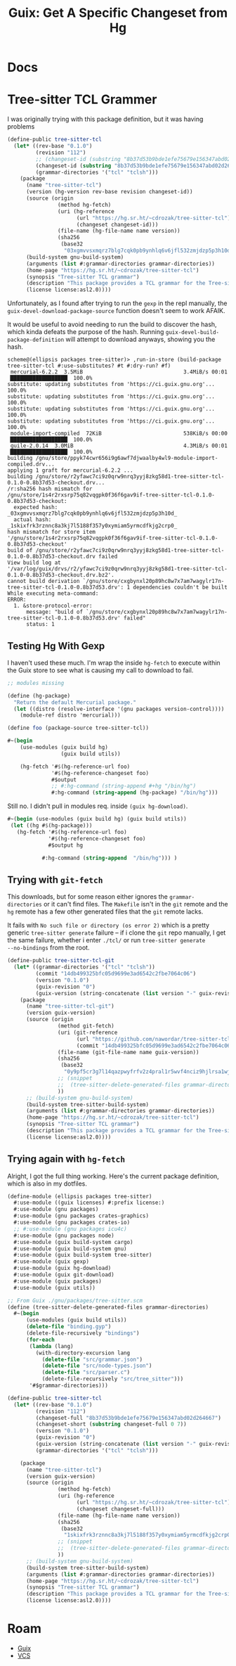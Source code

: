 :PROPERTIES:
:ID:       b320b95c-3688-4ffa-a0b7-60c222083f7f
:END:
#+TITLE: Guix: Get A Specific Changeset from Hg
#+CATEGORY: slips
#+TAGS:

* Docs


* Tree-sitter TCL Grammer

I was originally trying with this package definition, but it was having problems

#+begin_src scheme
(define-public tree-sitter-tcl
  (let* ((rev-base "0.1.0")
         (revision "112")
         ;; (changeset-id (substring "8b37d53b9bde1efe75679e156347abd02d264667" 0 7))
         (changeset-id (substring "8b37d53b9bde1efe75679e156347abd02d264667" 0 7))
         (grammar-directories '("tcl" "tclsh")))
    (package
      (name "tree-sitter-tcl")
      (version (hg-version rev-base revision changeset-id))
      (source (origin
                (method hg-fetch)
                (uri (hg-reference
                      (url "https://hg.sr.ht/~cdrozak/tree-sitter-tcl")
                      (changeset changeset-id)))
                (file-name (hg-file-name name version))
                (sha256
                 (base32
                  "03xgmvvsxmqrz7blg7cqk0pb9ynhlq6v6jfl532zmjdzp5p3h10d"))))
      (build-system gnu-build-system)
      (arguments (list #:grammar-directories grammar-directories))
      (home-page "https://hg.sr.ht/~cdrozak/tree-sitter-tcl")
      (synopsis "Tree-sitter TCL grammar")
      (description "This package provides a TCL grammar for the Tree-sitter library.")
      (license license:asl2.0))))
#+end_src

Unfortunately, as I found after trying to run the =gexp= in the repl manually,
the =guix-devel-download-package-source= function doesn't seem to work AFAIK.

It would be useful to avoid needing to run the build to discover the hash, which
kinda defeats the purpose of the hash. Running
=guix-devel-build-package-definition= will attempt to download anyways, showing
you the hash.

#+begin_src log
scheme@(ellipsis packages tree-sitter)> ,run-in-store (build-package tree-sitter-tcl #:use-substitutes? #t #:dry-run? #f)
 mercurial-6.2.2  3.5MiB                                3.4MiB/s 00:01 ▕██████████████████▏ 100.0%
substitute: updating substitutes from 'https://ci.guix.gnu.org'... 100.0%
substitute: updating substitutes from 'https://ci.guix.gnu.org'... 100.0%
substitute: updating substitutes from 'https://ci.guix.gnu.org'... 100.0%
substitute: updating substitutes from 'https://ci.guix.gnu.org'... 100.0%
 module-import-compiled  72KiB                          538KiB/s 00:00 ▕██████████████████▏ 100.0%
 guile-2.0.14  3.0MiB                                   4.3MiB/s 00:01 ▕██████████████████▏ 100.0%
building /gnu/store/ppyk74cwr656i9g6awf7djwaalby4wl9-module-import-compiled.drv...
applying 1 graft for mercurial-6.2.2 ...
building /gnu/store/r2yfawc7ci9z0qrw9nrq3yyj8zkg58d1-tree-sitter-tcl-0.1.0-0.8b37d53-checkout.drv...
/r:sha256 hash mismatch for /gnu/store/1s4r2rxsrp75q82vqgpk0f36f6gav9if-tree-sitter-tcl-0.1.0-0.8b37d53-checkout:
  expected hash: _03xgmvvsxmqrz7blg7cqk0pb9ynhlq6v6jfl532zmjdzp5p3h10d_
  actual hash:   _1skixfrk3rznnc8a3kj7l5188f357y0xymiam5yrmcdfkjg2crp0_
hash mismatch for store item '/gnu/store/1s4r2rxsrp75q82vqgpk0f36f6gav9if-tree-sitter-tcl-0.1.0-0.8b37d53-checkout'
build of /gnu/store/r2yfawc7ci9z0qrw9nrq3yyj8zkg58d1-tree-sitter-tcl-0.1.0-0.8b37d53-checkout.drv failed
View build log at '/var/log/guix/drvs/r2/yfawc7ci9z0qrw9nrq3yyj8zkg58d1-tree-sitter-tcl-0.1.0-0.8b37d53-checkout.drv.bz2'.
cannot build derivation `/gnu/store/cxgbynxl20p89hc8w7x7am7wagylr17n-tree-sitter-tcl-0.1.0-0.8b37d53.drv': 1 dependencies couldn't be built
While executing meta-command:
ERROR:
  1. &store-protocol-error:
      message: "build of `/gnu/store/cxgbynxl20p89hc8w7x7am7wagylr17n-tree-sitter-tcl-0.1.0-0.8b37d53.drv' failed"
      status: 1
#+end_src

** Testing Hg With Gexp

I haven't used these much. I'm wrap the inside =hg-fetch= to execute within the
Guix store to see what is causing my call to download to fail.

#+begin_src scheme
;; modules missing

(define (hg-package)
  "Return the default Mercurial package."
  (let ((distro (resolve-interface '(gnu packages version-control))))
    (module-ref distro 'mercurial)))

(define foo (package-source tree-sitter-tcl))

#~(begin
    (use-modules (guix build hg)
                 (guix build utils))

    (hg-fetch '#$(hg-reference-url foo)
              '#$(hg-reference-changeset foo)
              #$output
              ;; #:hg-command (string-append #+hg "/bin/hg")
              #:hg-command (string-append (hg-package) "/bin/hg")))
#+end_src

Still no. I didn't pull in modules req. inside =(guix hg-download)=.

#+begin_src scheme
#~(begin (use-modules (guix build hg) (guix build utils))
 (let ((hg #$(hg-package)))
   (hg-fetch '#$(hg-reference-url foo)
             '#$(hg-reference-changeset foo)
             #$output hg

           #:hg-command (string-append  "/bin/hg"))) )
#+end_src

** Trying with =git-fetch=

This downloads, but for some reason either ignores the =grammar-directories= or
it can't find files. The =Makefile= isn't in the =git= remote and the =hg=
remote has a few other generated files that the =git= remote lacks.

It fails with =No such file or directory (os error 2)= which is a pretty generic
=tree-sitter generate= failure -- if i clone the =git= repo manually, I get the
same failure, whether i enter =./tcl/= or run =tree-sitter generate
--no-bindings= from the root.

#+begin_src scheme
(define-public tree-sitter-tcl-git
  (let* ((grammar-directories '("tcl" "tclsh"))
         (commit "14db499325bfc05d9699e3ad6542c2fbe7064c06")
         (version "0.1.0")
         (guix-revision "0")
         (guix-version (string-concatenate (list version "-" guix-revision "." (substring commit 0 7)))))
    (package
      (name "tree-sitter-tcl-git")
      (version guix-version)
      (source (origin
                (method git-fetch)
                (uri (git-reference
                      (url "https://github.com/nawordar/tree-sitter-tcl")
                      (commit "14db499325bfc05d9699e3ad6542c2fbe7064c06")))
                (file-name (git-file-name name guix-version))
                (sha256
                 (base32
                  "0y9pf5cr3g7l14qazpwyfrfv2z4pral1r5wvf4nciz9hjlrsa1wj"))
                ;; (snippet
                ;;  (tree-sitter-delete-generated-files grammar-directories))
                ))
      ;; (build-system gnu-build-system)
      (build-system tree-sitter-build-system)
      (arguments (list #:grammar-directories grammar-directories))
      (home-page "https://hg.sr.ht/~cdrozak/tree-sitter-tcl")
      (synopsis "Tree-sitter TCL grammar")
      (description "This package provides a TCL grammar for the Tree-sitter library.")
      (license license:asl2.0))))
#+end_src

** Trying again with =hg-fetch=

Alright, I got the full thing working. Here's the current package definition,
which is also in my dotfiles.

#+begin_src scheme
(define-module (ellipsis packages tree-sitter)
  #:use-module ((guix licenses) #:prefix license:)
  #:use-module (gnu packages)
  #:use-module (gnu packages crates-graphics)
  #:use-module (gnu packages crates-io)
  ;; #:use-module (gnu packages icu4c)
  #:use-module (gnu packages node)
  #:use-module (guix build-system cargo)
  #:use-module (guix build-system gnu)
  #:use-module (guix build-system tree-sitter)
  #:use-module (guix gexp)
  #:use-module (guix hg-download)
  #:use-module (guix git-download)
  #:use-module (guix packages)
  #:use-module (guix utils))

;; From Guix ./gnu/packages/tree-sitter.scm
(define (tree-sitter-delete-generated-files grammar-directories)
  #~(begin
      (use-modules (guix build utils))
      (delete-file "binding.gyp")
      (delete-file-recursively "bindings")
      (for-each
       (lambda (lang)
         (with-directory-excursion lang
           (delete-file "src/grammar.json")
           (delete-file "src/node-types.json")
           (delete-file "src/parser.c")
           (delete-file-recursively "src/tree_sitter")))
       '#$grammar-directories)))

(define-public tree-sitter-tcl
  (let* ((rev-base "0.1.0")
         (revision "112")
         (changeset-full "8b37d53b9bde1efe75679e156347abd02d264667")
         (changeset-short (substring changeset-full 0 7))
         (version "0.1.0")
         (guix-revision "0")
         (guix-version (string-concatenate (list version "-" guix-revision "." changeset-short)))
         (grammar-directories '("tcl" "tclsh")))

    (package
      (name "tree-sitter-tcl")
      (version guix-version)
      (source (origin
                (method hg-fetch)
                (uri (hg-reference
                      (url "https://hg.sr.ht/~cdrozak/tree-sitter-tcl")
                      (changeset changeset-full)))
                (file-name (hg-file-name name version))
                (sha256
                 (base32
                  "1skixfrk3rznnc8a3kj7l5188f357y0xymiam5yrmcdfkjg2crp0"))
                ;; (snippet
                ;;  (tree-sitter-delete-generated-files grammar-directories))
                ))
      ;; (build-system gnu-build-system)
      (build-system tree-sitter-build-system)
      (arguments (list #:grammar-directories grammar-directories))
      (home-page "https://hg.sr.ht/~cdrozak/tree-sitter-tcl")
      (synopsis "Tree-sitter TCL grammar")
      (description "This package provides a TCL grammar for the Tree-sitter library.")
      (license license:asl2.0))))
#+end_src

* Roam
+ [[id:b82627bf-a0de-45c5-8ff4-229936549942][Guix]]
+ [[id:53fc747a-3f12-411a-976a-345bb1924e2d][VCS]]
